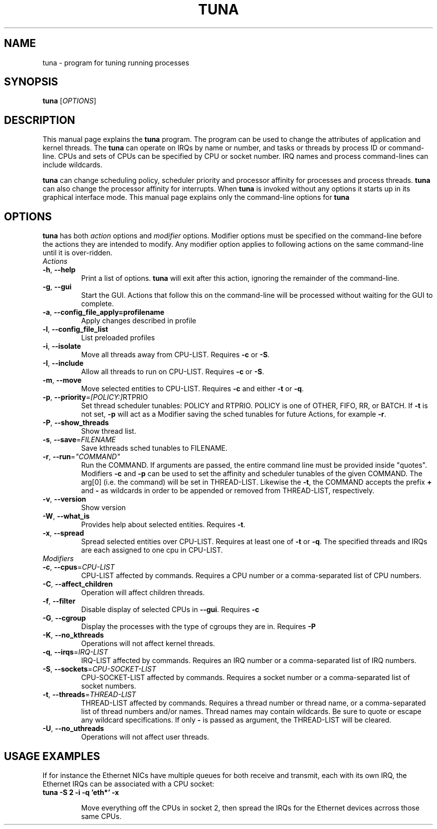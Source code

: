 .TH TUNA "8" "February 2010" "tuna" "System Administration Utilities"
.SH NAME
tuna \- program for tuning running processes
.SH SYNOPSIS
.B tuna
[\fIOPTIONS\fR]
.SH DESCRIPTION
This manual page explains the \fBtuna\fR program. The program can be used to change the attributes of application and kernel threads. The \fBtuna\fR can operate on IRQs by name or number, and tasks or threads by process ID or command-line. CPUs and sets of CPUs can be specified by CPU or socket number. IRQ names and process command-lines can include wildcards.
.PP 
\fBtuna\fP can change scheduling policy, scheduler priority and processor affinity for processes and process threads. \fBtuna\fR can also change the processor affinity for interrupts.
When \fBtuna\fR is invoked without any options it starts up in its graphical interface mode. This manual page explains only the command\-line options for \fBtuna\fR
.SH "OPTIONS"
\fBtuna\fR has both \fIaction\fR options and \fImodifier\fR options. Modifier options must be specified on the command\-line before the actions they are intended to modify. Any modifier option applies to following actions on the same command-line until it is over-ridden.
.IP \fIActions\fR
.TP
\fB\-h\fR, \fB\-\-help\fR
Print a list of options. \fBtuna\fR will exit after this action, ignoring the remainder of the command-line.
.TP
\fB\-g\fR, \fB\-\-gui\fR
Start the GUI. Actions that follow this on the command-line will be processed without waiting for the GUI to complete.
.TP
\fB\-a\fR, \fB\-\-config_file_apply=profilename\fR
Apply changes described in profile
.TP
\fB\-l\fR, \fB\-\-config_file_list\fR
List preloaded profiles
.TP
\fB\-i\fR, \fB\-\-isolate\fR
Move all threads away from CPU\-LIST. Requires \fB\-c\fR or \fB-S\fR.
.TP
\fB\-I\fR, \fB\-\-include\fR
Allow all threads to run on CPU\-LIST. Requires \fB\-c\fR or \fB-S\fR.
.TP
\fB\-m\fR, \fB\-\-move\fR
Move selected entities to CPU\-LIST. Requires \fB\-c\fR and either \fB-t\fR or \fB-q\fR.
.TP
\fB\-p\fR, \fB\-\-priority\fR=\fI[POLICY:]\fRRTPRIO
Set thread scheduler tunables: POLICY and RTPRIO. POLICY is one of OTHER, FIFO, RR, or BATCH. If \fB\-t\fR is not set, \fB\-p\fR will act as a Modifier saving the sched tunables for future Actions, for example \fB\-r\fR.
.TP
\fB\-P\fR, \fB\-\-show_threads\fR
Show thread list.
.TP
\fB\-s\fR, \fB\-\-save\fR=\fIFILENAME\fR
Save kthreads sched tunables to FILENAME.
.TP
\fB\-r\fR, \fB\-\-run\fR=\fI"COMMAND"\fR
Run the COMMAND. If arguments are passed, the entire command line must be provided inside "quotes". Modifiers \fB-c\fR and \fB-p\fR can be used to set the affinity and scheduler tunables of the given COMMAND. The arg[0] (i.e. the command) will be set in THREAD\-LIST. Likewise the \fB-t\fR, the COMMAND accepts the prefix \fB+\fR and \fB-\fR as wildcards in order to be appended or removed from THREAD\-LIST, respectively.
.TP
\fB\-v\fR, \fB\-\-version\fR
Show version
.TP
\fB\-W\fR, \fB\-\-what_is\fR
Provides help about selected entities. Requires \fB-t\fR.
.TP
\fB\-x\fR, \fB\-\-spread\fR
Spread selected entities over CPU\-LIST. Requires at least one of \fB-t\fR or \fB-q\fR. The specified threads and IRQs are each assigned to one cpu in CPU\-LIST.
.IP \fIModifiers\fR
.TP
\fB\-c\fR, \fB\-\-cpus\fR=\fICPU\-LIST\fR
CPU\-LIST affected by commands. Requires a CPU number or a comma-separated list of CPU numbers.
.TP
\fB\-C\fR, \fB\-\-affect_children\fR
Operation will affect children threads.
.TP
\fB\-f\fR, \fB\-\-filter\fR
Disable display of selected CPUs in \fB--gui\fR. Requires \fB-c\R.
.TP
\fB\-G\fR, \fB\-\-cgroup\fR
Display the processes with the type of cgroups they are in. Requires \fB-P\R.
.TP
\fB\-K\fR, \fB\-\-no_kthreads\fR
Operations will not affect kernel threads.
.TP
\fB\-q\fR, \fB\-\-irqs\fR=\fIIRQ\-LIST\fR
IRQ\-LIST affected by commands. Requires an IRQ number or a comma-separated list of IRQ numbers.
.TP
\fB\-S\fR, \fB\-\-sockets\fR=\fICPU\-SOCKET\-LIST\fR
CPU\-SOCKET\-LIST affected by commands. Requires a socket number or a comma-separated list of socket numbers.
.TP
\fB\-t\fR, \fB\-\-threads\fR=\fITHREAD\-LIST\fR
THREAD\-LIST affected by commands. Requires a thread number or thread name, or a comma-separated list of thread numbers and/or names. Thread names may contain wildcards. Be sure to quote or escape any wildcard specifications. If only \fB-\fR is passed as argument, the THREAD\-LIST will be cleared.
.TP
\fB\-U\fR, \fB\-\-no_uthreads\fR
Operations will not affect user threads.
.SH USAGE EXAMPLES
If for instance the Ethernet NICs have multiple queues for both receive and transmit, each with its own IRQ, the Ethernet IRQs can be associated with a CPU socket:
.TP
.B tuna -S 2 -i -q 'eth*' -x

Move everything off the CPUs in socket 2, then spread the IRQs for the Ethernet devices acrross those same CPUs.

